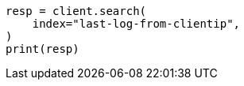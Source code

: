 // This file is autogenerated, DO NOT EDIT
// transform/examples.asciidoc:455

[source, python]
----
resp = client.search(
    index="last-log-from-clientip",
)
print(resp)
----
